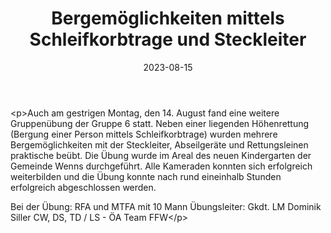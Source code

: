 #+TITLE: Bergemöglichkeiten mittels Schleifkorbtrage und Steckleiter
#+DATE: 2023-08-15
#+FACEBOOK_URL: https://facebook.com/ffwenns/posts/659711276191328

<p>Auch am gestrigen Montag, den 14. August fand eine weitere Gruppenübung der Gruppe 6 statt. Neben einer liegenden Höhenrettung (Bergung einer Person mittels Schleifkorbtrage) wurden mehrere Bergemöglichkeiten mit der Steckleiter, Abseilgeräte und Rettungsleinen praktische beübt. Die Übung wurde im Areal des neuen Kindergarten der Gemeinde Wenns durchgeführt. Alle Kameraden konnten sich erfolgreich weiterbilden und die Übung konnte nach rund eineinhalb Stunden erfolgreich abgeschlossen werden. 

Bei der Übung:
RFA und MTFA mit 10 Mann
Übungsleiter: Gkdt. LM Dominik Siller
CW, DS, TD / LS - ÖA Team FFW</p>
